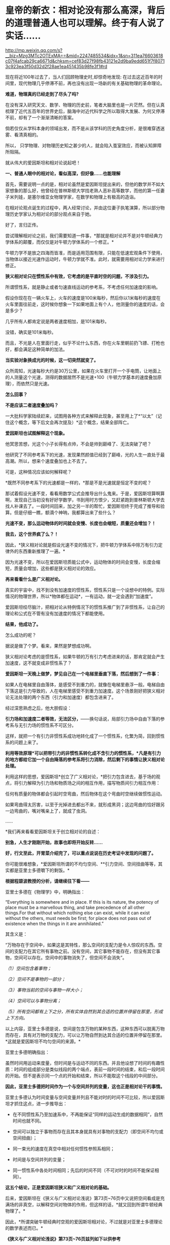 * 皇帝的新衣：相对论没有那么高深，背后的道理普通人也可以理解。终于有人说了实话……

http://mp.weixin.qq.com/s?__biz=Mzg3MTc2OTExMA==&mid=2247485534&idx=1&sn=311ea76603618c07f4afcab29ca6671d&chksm=cef83d27f98fb43121e2d9ba9edd651f7f80713c923ea3f50d32d2f28ae1ea451435b98fe3f1#rd


现在将近100年过去了，当人们回顾物理史时,却惊奇地发现: 在过去这近百年的时间里，现代物理几乎停滞不前，再也没有出现一场新的有关基础物理的革命理论。

*难道，物理真的已经走到了尽头了吗?*

在没有深入研究天文、数学、物理的历史前，笔者大脑里也是一片茫然。但在认真梳理了近代五百年的世界史后，脑海中对近代科学之所以取得大发展、为何又停滞不前，却有了一个渐渐清晰的答案。

倘若仅仅从学科本身的领域出发，而不是从该学科的历史角度分析，是很难穿透迷雾、看清真相的。

所以， 只学物理、对物理历史知之甚少的人，就会陷入茧室效应，而被认知屏障所阻隔。

就从伟大的爱因斯坦和相对论说起吧！

[[./img/66-0.jpeg]]

*一、普通人眼中的相对论，看似高深，但好像......也能理解*

首先，需要说明一点的是，相对论虽然是爱因斯坦提出来的，但他的数学并不如大家想象的那么好，他曾经在普林斯顿大学找老熟人恶补高等数学，而他的第一任妻子米列娃，是塞尔维亚女物理学家，在数学和物理上有极高的造诣。

在相对论观点诞生的过程中，两人经常讨论，并由这位妻子执笔演算，所以部分物理历史学家认为相对论的部分观点来自于她。

好了，言归正传。

尝试理解相对论之前，我们需要知道一件事，*那就是相对论并不是对牛顿经典力学体系的颠覆，而仅仅是对牛顿力学体系的一个修正。*

牛顿力学不是放之四海而皆准，而是适用范围有限，只能在低速宏观条件下使用，当物体以接近光速作运动时，牛顿力学就不准。此时，就需要用相对论力学来进行修正。

*狭义相对论只在惯性系中有效，它考虑的是平直时空的问题，不涉及引力。*

所谓惯性系，就是静止或者匀速直线运动的参考系，不考虑任何加速度的影响。

[[./img/66-1.jpeg]]

假设你现在在一辆火车上，火车的速度是100米每秒，然后你以1米每秒的速度在火车里面往前走，这时候你想象一下如果地面上有个人，他测量你的速度的话，会是多少？

几乎所有人都肯定说是两者速度相加，是101米每秒。

没错，确实是101米每秒。

而且，不光是人在里面行走，似乎不论什么东西，你在火车里朝前扔飞镖、打枪也好，都会满足这种简单的加法。

*当实验对象换成光的时候，这一切突然就变了。*

众所周知，光速每秒大约是30万公里，如果在火车里打开一个手电筒，让地面上的人测量这个光速，测得的数据居然不是光速+100（牛顿力学基本的速度叠加原理），而依然只是光速。

*怎么回事？*

*不是应该二者速度叠加吗？*

[[./img/66-2.jpeg]]

一大批科学家陆续赶来，试图用各种方式来解释此现象，甚至用上了*“以太”（记住这个概念，等下后文会再次提及）*这个概念，结果全部阵亡。

*爱因斯坦也试图解释这个现象。*

他冥思苦想，光这个小子长得有点帅，不会是帅到巅峰了、无法突破了吧？

他研究了不同参考系下的光速，发现果然颜值已经到了巅峰，光的人生一直处于最高潮。所以，想来个速度叠加也上不去了。

可是，这种情况应该如何解释呢？

*既然不同参考系下的光速都是一样的，*那是不是光速就是恒定不变的呢？

那试着假设光速不变，看看用数学公式会推导出什么鬼来。于是，爱因斯坦算啊算啊，发现自己当初没有好好学数学，书到用时方恨少，又赶紧跑到普林斯顿大学去找人补课去了。一段时间回来，加之另一半的帮忙，爱因斯坦终于完成了推导和验算。但是仔细一瞧，额滴个神呐，我都算出来了些什么？

*光速不变，那么运动物体的时间就会变慢、长度也会缩短，质量还会增加？！*

*我去，这个世界疯了么？！*

[[./img/66-3.jpeg]]

因此，*狭义相对论就是假设光速不变的情况下，把牛顿力学体系中除万有引力定律外的东西重新推理了一遍。*

因为光速不变，所以在爱因斯坦质能公式中，运动物体的时间会变慢，长度会缩短，质量会增加，这些都是狭义相对论的效应。

*再来看看什么是广义相对论。*

真实的宇宙中，找不到没有加速度的惯性系，惯性系只是一个设想中的特例。实际情况的物理世界，所以*物体都在运动*，一有运动，就一定会遇到“加速度”。

爱因斯坦绞尽脑汁，把相对论从特例情况下的惯性系推广到了非惯性系，让自己的理论和公式在不管有没有加速度的情况下都能使用。

*结果，他成功了。*

怎么成功的呢？

据说是做了个梦。看来，果然是梦想成功啊。

狭义相对论考虑的是惯性系，如果牛顿的万有引力考虑进来的话，那肯定就会产生加速度，这不就变成非惯性系了？

*爱因斯坦一天晚上做梦，梦见自己在一个电梯里垂直下落，然后想到了一件事：*

如果人在电梯里自由落体，是感受不到重力的，就像在电梯里悬浮一般。电梯自由下落这是引力导致的，人在电梯里感受不到重力加速度。这个场景刚好把狭义相对论无法处理的两个东西（引力和加速度）都包含进来了。

经过深思熟虑之后，他大胆假设：

*引力场和加速度二者等效，无法区分，*------换句话说，局部引力场中自由下落的参考系与无引力场的惯性系不可区分。

这样，就把一个有引力非惯性系成功地转化成了一个惯性系，化繁为简，回到惯性系的问题上来了。

*利用等效原理*可以把带引力的非惯性系转化成不含引力的惯性系，*凡是有引力的地方都给它加一个自由降落的参考系将引力消除，然后剩下的事情让狭义相对论处理。*

利用这样的思想，爱因斯坦*创立了广义相对论，*把引力包含进去，基于场的观点，将引力解释为引力场和物质场之间的相互作用，描写物质间引力相互作用：

任何有质量的物体都会引起时空弯曲，然后物体在这个弯曲时空继续做惯性运动。

如果弯曲得太厉害，以至于光掉进去都出不来，就形成黑洞；这边弯曲的恰好跟另一边弯曲的，嘴对嘴亲上了，就成了虫洞。

......

*我们再来看看爱因斯坦关于创立相对论的自述：

[[./img/66-4.jpeg]]

[[./img/66-5.jpeg]]

[[./img/66-6.jpeg]]

[[./img/66-7.jpeg]]

[[./img/66-8.jpeg]]

*别急，人生才刚刚开始，故事也即将开始反转......*

[[./img/66-9.jpeg]]

*好，行文至此，开胃菜介绍完了，可以重点说说在历史考证中发现的问题了。*

你可能很难想象，*爱因斯坦所谓的不均匀空间、**引力空间、空间扭曲等等，其实都是亚里士多德嚼下的剩饭。*

*根据程碧波教授的分析，请继续往下看------*

亚里士多德在《物理学》中，明确指出：

“Everything is somewhere and in place. If this is its nature, the
potency of place must be a marvellous thing, and take precedence of all
other things.For that without which nothing else can exist, while it can
exist without the others, must needs be first; for place does not pass
out of existence when the things in it are annihilated.”

其含义是：

“万物存在于空间中，如果这是其特性，那么空间的支配力是令人惊叹的东西。空间的支配力在其它所有事物之前。没有空间，其它事物不能存在，但没有其它事物，空间可以存在。空间中的事物消失了，但空间不会消失”。

/（1）空间包含着事物；/

/（2）空间不是事物的一部分；/

/（3）事物当前的空间与事物一样大小；/

/（4）空间可以与事物分离；/

/（5）所有空间都有上下之分，所有实体自然到其合适的位置并停留在那里，形成上下方向。/

以上内容，亚里士多德是说，空间是包含万物的某种东西，这种东西可以脱离万物而存在，具有对万物的支配力，可以让万物自然到达其合适的位置并停留在那里。*这就是爱因斯坦不均匀空间的来源。*

亚里士多德明确指出：

虽然时间用运动来度量，但时间是与运动不同的东西。并且他设想了时间的有趣性质：时间的组成部分是类似线段的两个端点，表前一段时间的结束，和后一段时间的开始。但不是表示同一个点的开始和结束，所以不能取这个线段的中间部分。

*因此，亚里士多德把时间作为一个与空间并列的变量，这也正是相对论干的事情。*

亚里士多德认为时间变量与空间变量并列且不能对时的时间不可比较，所以爱因斯坦才抓住这点，进一步推导出：

- 在不同惯性系乃至加速系中，不再能保证“同样的运动生成的数据相同”，自然时间也就不同。

  

- 空间可以独立于事物而存在且其本身就具有对事物的支配力（即空间不均匀或空间扭曲）；

  

- 同一束光的速度在真空中相对任何惯性参照系相同；

  

- 时间是与空间并列的变量；

  

- 同一惯性系中各处时间相同；先后的时间不同（不可对时的时间不能保证相同）。

*这五个结论，正是爱因斯坦狭义和广义相对论的基础。*

后来，爱因斯坦在《狭义与广义相对论浅说》第73页~76页中又说把空间看成是充满场的非真空，以解释空间对物体的作用，但这样的话，*就又回到所谓牛顿经典物理了。*

因此，*所谓突破牛顿经典时空观的爱因斯坦相对论，不过就是对亚里士多德理论的数学表述而已。*

*《狭义与广义相对论浅说》第73页~76页兹列如下以供参考*

[[./img/66-10.jpeg]]

[[./img/66-11.jpeg]]

[[./img/66-12.jpeg]]

[[./img/66-13.jpeg]]

*知道亚里士多德的上述奇怪理论来自哪里吗？*

答案是：来自于中国明万历年间的*《函宇通》*、以及1628年*《寰有诠》*。这才是原版，西方传教士各版本均是抄袭自中国版本，并且还他大爷爷地抄------错------了！！！

（详见程碧波“禁书《函宇通》与明朝科技及西方哲学逻辑学等来源”）

*而正是这些抄错的作业，添油加醋发展成了亚里士多德学说，构成了相对论的基础......*

在*《格致草》*（《函宇通》收录的前半部为《格致草》）《寰有诠》中，“四行”是指各种物质在地球系统中的四种运动状态，其运动状态与系统密切相关、相互作用，“四行”并非组成物质的元素。

“纯体”是指与系统隔离、不受其它任何外力的孤立物体，也不是组成物质的元素。

[[./img/66-14.jpeg]]

*但是：*

（1）西洋人将《格致草》中的“四行”理解为组成物质的四大基本元素，将四行之外的“天之纯体”理解为四行之外构成物质的“第五元素”（quint
essence，即“第五元行”，也即“第五元素”，“essence”即中文发音“元行”。quint
essence的简略发音即“以太”），导致西洋人无视物体是否孤立，均根据组成元素来确定运动状态；

（2）西洋人把《格致草》中孤立物体围绕自己中心的转动，理解为“单一元素组成的物体（围绕其它中心如地球）做圆周运动”；

（3）西洋人以为纯动就是单一元素所构成的物体的因动，所以认为纯动要有外力作用才能持续，这个错误也是致命的；

（4）《格致草》《寰有诠》说各物体在系统中各有其位置，西洋人把与系统密切联系的“元行”运动状态，理解为可以孤立于系统的“元素”物质成分，以为只要是某种“元素”所组成，就一定要有对应的空间位置，假如“元素”没有在对应的空间位置上，就会自发朝这个空间位置运动；

（5）西洋人认为，空间能确定各种“元素”的位置，所以空间是“可以脱离万物而存在，但具有对万物的支配力，可以让万物自然到达其合适的位置并停留在那里”；

（6）西洋人认为，充满物质的空间会阻碍元素朝应到的空间位置运动，因此元素运动的速度与空间物质的密度成比例，密度越小，元素运动速度越大。但若密度为0，也即虚空，则此速度没有参照系来做比例，因而速度最大而同一。

在对时间的理解上，翻译华夏典籍的*西洋人没有办法解释不同运动下怎么用运动数值来衡量时间，*所以设定与运动并列的时间变量，并给时间组成变量设定“有两端而无中间”的奇怪性质，这大概来自钟表“滴答”的声音，以及对无穷小的不理解吧。

这是因为当时他们并不掌握对多种运动求上元积年的*大衍求一术。*

*只有大衍求一术可以把多种运动统一起来*，获得多种运动共同的时间度量标准，从而把时间完全表达为运动形式，而不是与运动并列的时间变量。

西洋人设定与运动并列的时间变量，而缺乏计算时间变量的方法，所以对于不能直接对时的两个系统，他们就没法讨论两个系统的时间异同。

*大衍求一术？*

*这是什么玩意儿？听起来好像有点神秘啊......*

[[./img/66-15.jpeg]]

*大衍求一术云︰*

置奇右上，定居右下，立天元一于左上。先以右上除右下，所得商数与左上一相生，入左下。然后乃以右行上下，以少除多，递互除之，所得商数随即递互累乘，归左行上下。须使右上末后奇一而止，乃验左上所得，以为乘率。

（《数书九章·大衍类》南宋·秦九韶）

原来，*大衍求一术*就是*一次同余方程组问题的解法，即“中国剩余定理”啊。*

[[./img/66-16.jpeg]]

它与三斜求积术和秦九韶算法（高次方程正根的数值求法），都是有世界意义的重要贡献，表述了一种求解一元高次多项式方程的数值解的算法------正负开方术。

秦九韶（1208年－1268年），字道古，汉族，鲁郡（今河南范县）人。南宋著名数学家，与李冶、杨辉、朱世杰并称宋元数学四大家。精研星象、音律、算术、诗词、弓剑、营造之学，历任琼州知府、司农丞，后遭贬，卒于梅州任所，1247年完成著作《数书九章》

《数书九章》中国古代数学著作，由南宋数学家秦九韶所著。书中共列算题81问，分为9类。全书采用问题集的形式，并不按数学方法来分类。题文也不只谈数学，还涉及自然现象和社会生活，成为了解当时社会政治和经济生活的重要参考文献。该书在数学内容上颇多创新，是对《九章算术》的继承和发展。它概括了宋元时期数学的主要成就，标志着中国古代数学的高峰。

[[./img/66-17.jpeg]]

按照网友Sliark对大衍求一术（即剩余定理）的叙述，则是：

[[./img/66-18.jpeg]]

[[./img/66-19.jpeg]]

按照数学史的考证来看，可以发现两个问题，中国之所以没有出现0和负数，是因为这并不符合宇宙的实际情况。但数字其实也是来源于华夏，是唐朝边民随手所作的课堂笔记，对其进行误读的产物。

负数、虚数也是笛卡尔由于缺乏实践，从阅读出发，在错误理解华夏典籍的情况下发明的，还认为虚数没有意义，只是为了计算方便。*但其实，虚数已被证明是有实际意义的。*

......

噢，原来，那个时候西方抄作业时连南宋时的华夏数学都没有吃透啊！

*这作业抄得不太行，真是不行，居然把亚里士多德、爱因斯坦都带沟里去了。*

再仔细研究，程碧波教授还发现：*广义相对论的模型基础竟然是旋转转盘！*

*我去！

*还要不要人活了？！*

[[./img/66-20.jpeg]]

*由于转盘上的物品会受到加速度*，这在微小尺度范围内等价于重力加速度，所以*爱因斯坦将重力产生的原因等价于转盘转动*。

当把重力等价于转盘加速度后，就可以得到转盘线速度[[./img/66-21.jpeg]]，然后根据线素方程求出不同坐标系下的时空坐标，*这就是广义相对论统一重力与转盘模型的原理。*

*所以，研究清楚转盘的机理，是广义相对论的核心。*

用迈克尔逊干涉仪来测量光的直线速度，测量结果是光速各向相同。*但这其实并不能证明在任何惯性系中光速都相同。*

因为光是在和地球一起运动的炁场中传播，此炁场与地球保持相对静止，则光速自然各向相同。关键是要让干涉仪相对地面高速运动来测量光速是否还各向相同。但是要在干涉仪高速直线运动下测量光速很困难。

而让干涉仪高速旋转下测量光速，则早已做到，这就是sagnac实验。

*等一下，那个“炁”是个什么鬼？*

*我怎么没听懂？*

[[./img/66-22.jpeg]]

 

人类虽然尚未弄清楚这个宇宙的所有奥秘，但是华夏的悠久历史来看，起码有一些基本的物理图景已经在老祖宗那里讲述得很清楚了。

相对论所要描述的物理现象，其实在华夏看来，本质上只是*“炁”*而已。

*等等，“炁”不是道家的概念吗？是不是太玄了、有点修仙的赶脚了？*

*不不不，这么说是有根据的，可不是瞎咧咧。*

《老子道德经序诀》：五藏生五炁。

“元炁”，是华夏古代的哲学概念，是指产生和构成天地万物的原始物质。

元，通“原”,“始也”（《说文》），指天地万物之本原。炁，虽然通“气”，但在华夏智慧中，它常常用以指代比“气”更本源的物质或形态。 

[[./img/66-23.jpeg]]

西周末年《国语·周语》伯阳父在解释地震原因时，是这么说的：

“夫天地之气，不失其序。若过其序，民乱之也。阳伏而不能出，阴迫而不能蒸，于是有地震。”

那时，人们以阴阳之气的变化来试图解释地震，可见关于气的见解是建立在唯物主义基础上的。

春秋战国时代的思想家通过将气与精的概念统一起来，共同作为世间的本源物质。例如，《管子·内业》云：

“凡物之精，此则为生。下生无谷，上为列星；流行于天地之间，谓之鬼神；藏于胸中，谓之圣人，是故名气。”

即流行于天地之间的精华之气，是化生宇宙星辰、世间五谷等万事万物的基础。

在古代自然哲学史上，元炁学说是人们认识自然的世界观，基本形成于战国时期宋钘（xíng
）、尹文的“心炁说”（即“气一元论”)，发展于东汉末年王充的“元炁自然论”及北宋张载所倡之“元炁本体论”。

王夫之是明清时期的伟大思想家，他最著名的论断之一就是元气学说，也就是我们知道的气一元论。王夫之认为世间的万事万物都是具体实实在在存在的，并不是虚无缥缈的，而道理和规律就存在于这些具体的实物之中，并不像传统认为的先有道理和规律，后来才有这些实物的，这是他对这一认识的纠正。

关于*“有”和“无”*的论述，王夫之认为，*有是有限的，而无才是无限的，传统思想中将有和无的关系弄反了。*比如，人们说狗是有毛的，乌龟是无毛的，但是乌龟没有毛是相对于狗有毛来说的，如果前一个命题不存在，后一个命题也就不存在了。

*王夫之还在气一元论中阐述了运动和静止的关系。*

王夫之认为世界万物都是运动的，没有绝对静止的物体，静止只是相对而言。

这一思想对于后世的影响非常大，不但对华夏产生了重要影响，

*还对世界的科学发展和认识产生了重要影响。*

*......*

*所以，*元炁不是虚无缥缈的玄学，而是地地道道的自然哲学。**

*元炁学说以元炁作为构成世界的基本物质，以元炁的运动变化来解释宇宙万物的生成、发展、变化、消亡等现象。*

这是一

种*朴素的唯物主义哲学思想*，在中国古代哲学史上占有极其重要的地位，

*并对自然科学的发展产生了深刻影响。*

*当了解了这个背景后，我们再来看程碧波教授的观点应该就不会那么排斥了。*

天津市历史博物馆藏有一件战国玉器（1975年在长沙马王堆发掘时发现），为十二面棱柱状体，中空，顶端未透，该玉器的铭文因以“行气”二字开头，被称为《行气铭》。在十二面中，每面自上而下阴文篆刻三字，有重文符号，共计四十五字，记述了“行气”的要领，是华夏发现的有关气功的最早记录，也是中国古代医学理论较早的文献记载。

[[./img/66-24.jpeg]]

关于它的功能和命名，邹安、罗振玉、饶宗颐、王季星、于省吾、闻一多等先生认为是玉剑珌或刀珌，郭沫若先生认为是玉佩，天津市历史博物馆认为是玉杖首。

[[./img/66-25.jpeg]]

原拓片见《三代古金文存》卷二十，全文为：

“行气，深则蓄，蓄则伸，伸则下，下则定，定则固，固则萌，萌则长，长则退，退则天。天几舂在上；地几舂在下。顺则生；逆则死。”

*采用比“气”更为本源的“炁”来描述宇宙和自然则是------*

炁是中国传统理论中构成宇宙万物的基本物质，它无所不在又运动不息，形成宇宙万物。

*炁分散而为场，凝聚而为粒子。*

炁风推动粒子的运动，就形成了量子现象。

一切所谓量子波粒二象性、超距影响、时间倒流的现象，都可以用“炁风推动粒子”的图像来解释。

*炁场与粒子虽均由炁构成，但已是两种不同的物质*，好比电子和质子构成不同元素一样。

/炁与气不同。气由空气分子构成，炁比气更加本原。换言之，没有气的空间可被称为真空，但真空中仍会充满炁场。/

采用中国传统炁的概念，则光即由炁场的波动而成，可称之为炁波。炁波传输的速度即为光速。

粒子与炁场存在相互作用。

炁场运动会推动粒子，这形成量子诸现象。

而粒子亦会吸附炁场，形成相对论诸现象。

*这就是量子现象与相对论现象统一的真谛。*

[[./img/66-26.jpeg]]

粒子越多、质量越大，吸附炁场的强度越大、范围越广。可以找到类似的宏观模型：星球质量越大，可以吸附的大气越多；反之，可以吸附的大气越少。

- 靠近星球表面愈近，大气与星球表面愈相对静止；

- 靠近星球表面愈远，星球的运动速度与大气差距愈大------因为星球吸附大气的能力愈弱。

*粒子对炁场的吸附亦是如此。*

所以，*在炁理论中，光速是光相对于炁场的速度。*

- 当参考系相对炁场静止时，光速各向相同。

- 当参考系相对炁场运动时，光速将与参考系运动速度矢量合成，各向不再相同。

粒子在炁场中运动，就好比物体在空气中运动一样，会遇到炁场的阻力。此阻力随着粒子相对炁场的速度增大而增大。当粒子相对炁场的速度接近光速时会产生光障，这与物体在空气中速度达到声速时产生音障的原理类似。

正如达到音障时大气对物体的阻力会急剧增大一样，光障时炁场对粒子的阻力也会急剧增大。

从理论上讲，光障如同音障一样，亦可能被突破，但是难度将会很大，因为物体在速度较低时，电磁场等各种场的波动可以对物体施加推动力以加速。但当物体的速度已经到达光速时，电磁场等各种场波动的速度与物体速度相同，已没有能力再加速物体。当然，通过喷射介质的方式，可能进一步提高速度。

*这就是量子现象和相对论现象的真相。*

相关物理实验均可以在经典时空框架内用炁与粒子相互作用的物理图景来解释。例如，迈克尔逊-莫雷干涉仪测量出光速各向相同，这不过是因为干涉仪相对地球静止，因而相对地球上的炁场静止而已。一旦干涉仪相对炁场高速运动，光速就不再可能各向相同，而将与干涉仪速度矢量合成------这已经为sagnac实验所证实。

[[./img/66-27.jpeg]]

值得注意的是，光速在相对论中不是起*“信号传递”*作用，而是充当*时间尺度。*

西人的思维与东方迥异，他们无论做什么，都想弄一个终极衡量尺度，比如*价格*方面要弄个“*效用”、货币*方面要弄个“*黄金”，*所以，在这种思维的潜意识指导下，他们在时空度量上选择了一个*“光速”*作为终极尺度和标准。

*不论惯性系如何变化，反正光速不变。*

[[./img/66-28.jpeg]]

在相对论中，若要计算不同惯性系的时间关系，只要拿个光脉冲来度量一下，看看同一个光脉冲从一个点到另一个点要跑多长时间就可以了。

要看看光在某惯性系中跑了多远距离，只要根据恒定的光速计算出本惯性系中的时间即可，是不是很简单？

*这的确是挺省事的，只是真实的宇宙状态远比这种想象更为复杂。*

**华夏的老祖宗们是不会这么图省事的，他们会不断思考，想尽一切办法，尽最大可能去贴近实际、模仿实际，不断实践，不断改进。 **

相对论有一个*著名的孪生子佯谬问题。*

针对的狭义相对论的钟慢效应，德国物理学家郎之万提出了著名的双生子佯谬。在狭义相对论的所有问题之中，双生子佯谬也是争议较大的一个。

有一对孪生兄弟，弟弟登上一宇宙飞船作长程匀速直线旅行，而哥哥则留在地球。根据相对论，弟弟相对哥哥在运动，而运动时钟会变慢，所以哥哥会看到弟弟的时间慢了；但哥哥也相对弟弟在运动，所以弟弟也会看到哥哥的时间变慢了。

这样就导致一个矛盾：*究竟是谁的时间变慢了？哥哥和弟弟谁更年轻？*

[[./img/66-29.jpeg]]

相对论者们的解释是，弟弟离开哥哥后，*必须要回到哥哥身边才能比较谁更年轻。*而弟弟回来就涉及到加速运动，不再是惯性系，因此要用广义相对论解释。*而根据广义相对论，弟弟有加速运动，时间变慢了，所以弟弟和哥哥再会面时，弟弟会更年轻。*

*真的是这样吗？*

*并不是。*

*撇开那种西方灌输的思维方式，按照华夏正常的逻辑和思维方式就可以发现问题。*

哥哥和弟弟各自有不同的时间。哥哥的时间，是哥哥的标准钟的读数，是哥哥的固有时间；弟弟的时间，是弟弟的标准钟的读数，是弟弟的固有时间。

兄弟根本不必见面，通过提前安装摄像头拍下随身携带时钟读数的做法就可以解决，就能知道彼此的坐标时间和固有时间。*但是，狭义相对论没办法解决这个问题，因为它具有逻辑矛盾。*

*关于孪生子悖论的解释五花八门，千奇百怪。*爱因斯坦本人的解释也不能令人信服，*而其他科学家给出的解释也存在各种各样的缺陷，总体说来都是差强人意的。*

在分析相对论时，不难发现，广义相对论线素方程默认的前提有两个：

- 其一，假设光速不变；

- 其二，线性假设。

根据线素方程可以很容易推导出狭义相对论的结论。所以，广义相对论和狭义相对论的假设是等价的，且看程碧波教授的分析：

[[./img/66-30.jpeg]]

无论什么坐标系，要计算时间就必须要确定时间t的零起点，这就是*对时。*

相对论中，取值空间坐标 x 不难理解，*难的是如何取时间值 t *。

所以，对时在相对论中极其重要。只有对好了时间，才谈得上参照系内部或者参照系之间进行时间的变换。

在日常生活中，如果我们说现在已经是1小时了，那就意味着我们取1小时前的时间为零点；如果我们说现在已经是1个月了，那就意味着我们取1个月前的时间为零点。如果时间
t 的起点不确定，t 值就没有任何意义。

相对论被吹得神乎其神，关键原因就是在同一惯性系内的对时、不同惯性系之间的对时、坐标钟和坐标时间以及标准钟和固有时间、对时之后的时间和空间取值规则、线素方程与事件的关系上做文章。

（详见程碧波《别闹了，相对论神棍们》一文）

转盘实验是否定相对论的最直接的实验，它不但揭露了广义相对论的原形，也揭露了狭义相对论的原形。*狭义或广义相对论对更多实验的荒谬解释，几乎都可以通过转盘实验来揭露。*

*相对论神话还存在更多的问题，一切都是神奇的魔术！*

*那些宣称证明了相对论的实验或多或少都存在缺陷，得出的结论即可以如此，也可以那般，就看如何选择。*

*而且，重要的事情说三遍，不但双星实验是假的，什么原子弹、什么GPS时间校准根本与相对论没有半毛钱关系！*

*这他大爷爷的让人情何以堪？？？*

[[./img/66-31.jpeg]]

*程碧波教授参考了《狭义与广义相对论浅说》等资料后分析如下：*

[[./img/66-32.jpeg]]

[[./img/66-33.jpeg]]

[[./img/66-34.jpeg]]

[[./img/66-35.jpeg]]

[[./img/66-36.jpeg]]

[[./img/66-37.jpeg]]

[[./img/66-38.jpeg]]

*难得说大实话的人。

*原来，学术圈的造神运动是这么来的。*

最初，传教士们无中生有制造了亚里士多德、阿基米德、毕达哥拉斯、达芬奇等等神话巨匠，后来还不满足，又开启系统工程，在17-19世纪陆续树立了莱布尼茨、牛顿这样的百科全书天才神话，但这个活动并未停止，一直在持续进行中。

*近代，又产生了爱因斯坦和霍金这样的例子。*

*果然是三百年来从未间断。*

[[./img/66-39.jpeg]]

[[./img/66-40.jpeg]]

爱因斯坦这个十多岁就被选中的塔木德马克思的弟子，还真是在锡安长老会总部所在地瑞士得了衣钵真传，并最终当选为锡安长老会教主。

与牛顿情况类似，牛顿是法国公鸡会会长，爱因斯坦是锡安长老会教主（推辞了中东某国首任总统的职务）。

公鸡会的上面一层就是锡安长老会，而锡安长老会的顶层则是犹大与盎撒组成的十三家族。

*他们为什么要这么做？*

1951年4月4日，美国成立心理战委员会（PsychologicalStrategy
Board-PSB），PSB-D-33/2战略文件提出了/“教义性”和“意识形态性”计划。/

PSB的官员查尔斯.伯顿.马歇尔在备忘录中说，文件试图提出一种体系来证明*“某种类型的社会信仰和社会结构”*是正确的，其中提出了“一整套有关人类愿望的准则”，涉及人类思想的所有领域，从人类学和艺术创造直到社会学和科学方法论无所不包。

*文件要求：*

*制造一部‘机器'来产生思想，‘系统地、科学地为我们的生活方式塑造形象。*

*如果撒谎，就撒弥天大谎。因为弥天大谎往往具有某种可信的力量。*

......

*所以，明白了一切历史和原委后，是不是要打破对西方的迷信？ *

*该不该打破？*

之所以认为物理学走到了尽头，那是因为整个人类都被抄错作业的二道贩子带偏了，他们从华夏的科技典籍中偷师时*没有完全理解其中深奥的内涵，十分的功夫大约只学去了表面的一半。*

里面更重要的一部分，很遗憾，因为文化不同，他们却始终未能洞悉和深刻理解。

他们借着华夏几千年的积累和智慧崛起，从打工仔摇身一变成为老板，称霸世界，以为自己得到了龙帝真传，从此可以一骑绝尘，永霸天下，不曾想，他们没有那种文化土壤，没有华夏的天道与象形思维模式，缺乏全局和整体思维方式，一旦跳入山中，便被一叶所障，不见泰山。

*盲人摸象的结果，当然无法继续引领人类前进。*

*打破西方迷信，重新研究华夏传统的分科模式，对教育学科的分类模式进行深度改革，是时候提上日程了。*

西人是在学习华夏各项制度的前提下进行学科分类的，但他们理解不到位，出现了偏差。比如，古时天文地理是不分科的，却被他们不明所以硬生生拆了开来。

学科分类越来越细，人才越来越精专，却导致很难综合发挥、综合利用，或者说，发挥的整体效率很低。

*综合性人才的成才率不是提高、而是降低了。*

回到先秦典籍的学习上来，系统地整理文献资料，从中断的地方（先秦是源初，宋明是关键点）重新续上，以传统的道统思维模式接着学习（可以试点专门安排一些学校），用三至五代人的时间去完成这件事。

同时，针对西方重点学科重点理论进行溯源，厘清传教士偷师的华夏典籍源头，用源头的正版与盗版进行比较，找出其中的异同之处，分析出西方的错误理解之处。

如果华夏的正版没有问题，就摒弃西方抄去的东西，改从华夏正版典籍进行重新学习、重新思考、重新理解，并在此基础上进行发展和发挥，唯有如此，方能真正“为往圣继绝学，为万世开太平”。


